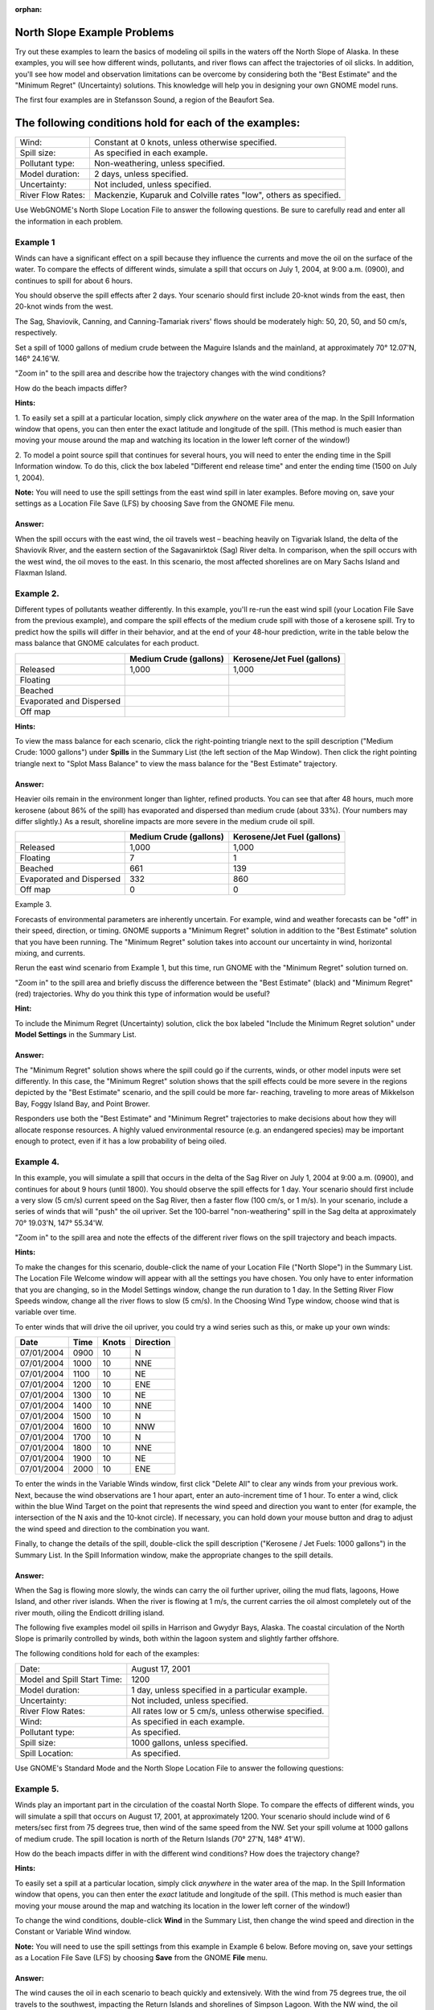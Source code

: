 
:orphan:

.. _nslope_examples:

North Slope Example Problems
============================

Try out these examples to learn the basics of modeling oil spills in
the waters off the North Slope of Alaska. In these examples, you
will see how different winds, pollutants, and river flows can affect
the trajectories of oil slicks. In addition, you'll see how model
and observation limitations can be overcome by considering both the
"Best Estimate" and the "Minimum Regret" (Uncertainty) solutions.
This knowledge will help you in designing your own GNOME model runs.

The first four examples are in Stefansson Sound, a region of the
Beaufort Sea.

The following conditions hold for each of the examples:
=======================================================

=================  ============================================
Wind:               Constant at 0 knots, unless otherwise specified.
Spill size:         As specified in each example.
Pollutant type:     Non-weathering, unless specified.
Model duration:     2 days, unless specified.
Uncertainty:        Not included, unless specified.
River Flow Rates:   Mackenzie, Kuparuk and Colville rates "low", others as specified.
=================  ============================================


Use WebGNOME's North Slope Location File to answer the
following questions. Be sure to carefully read and enter all the
information in each problem.


Example 1
---------

Winds can have a significant effect on a spill because they influence
the currents and move the oil on the surface of the water. To
compare the effects of different winds, simulate a spill that
occurs on July 1, 2004, at 9:00 a.m. (0900), and continues to
spill for about 6 hours.

You should observe the spill effects
after 2 days. Your scenario should first include 20-knot winds
from the east, then 20-knot winds from the west.

The Sag,
Shaviovik, Canning, and Canning-Tamariak rivers' flows should be
moderately high: 50, 20, 50, and 50 cm/s, respectively.

Set a
spill of 1000 gallons of medium crude between the Maguire Islands
and the mainland, at approximately 70° 12.07'N, 146° 24.16'W.

"Zoom in" to the spill area and describe how the trajectory changes with the wind conditions?

How do the beach impacts differ?


**Hints:**

1. To easily set a spill at a particular location, simply
click *anywhere* on the water area of the map. In the Spill
Information window that opens, you can then enter the exact latitude
and longitude of the spill. (This method is much easier than moving
your mouse around the map and watching its location in the lower
left corner of the window!)

2. To model a point source spill that continues for several hours, you
will need to enter the ending time in the Spill Information window.
To do this, click the box labeled "Different end release time" and
enter the ending time (1500 on July 1, 2004).

**Note:** You will need to use the spill settings from the east wind
spill in later examples. Before moving on, save your settings as a
Location File Save (LFS) by choosing Save from the GNOME File menu.

Answer:
.......

When the spill occurs with the east wind, the oil
travels west – beaching heavily on Tigvariak Island, the delta of
the Shaviovik River, and the eastern section of the Sagavanirktok
(Sag) River delta. In comparison, when the spill occurs with the
west wind, the oil moves to the east. In this scenario, the most
affected shorelines are on Mary Sachs Island and Flaxman Island.

Example 2.
----------

Different types of pollutants weather differently. In this example,
you'll re-run the east wind spill (your Location File Save from
the previous example), and compare the spill effects of the
medium crude spill with those of a kerosene spill. Try to predict
how the spills will differ in their behavior, and at the end of
your 48-hour prediction, write in the table below the mass
balance that GNOME calculates for each product.

+--------------------------------+--------------------+-------------------------+
|                                | **Medium Crude**   | **Kerosene/Jet Fuel**   |
|                                | **(gallons)**      | **(gallons)**           |
+================================+====================+=========================+
|     Released                   | 1,000              |     1,000               |
+--------------------------------+--------------------+-------------------------+
|     Floating                   |                    |                         |
+--------------------------------+--------------------+-------------------------+
|     Beached                    |                    |                         |
+--------------------------------+--------------------+-------------------------+
|     Evaporated and Dispersed   |                    |                         |
+--------------------------------+--------------------+-------------------------+
|     Off map                    |                    |                         |
+--------------------------------+--------------------+-------------------------+

**Hints:**

To view the mass balance for each scenario, click the
right-pointing triangle next to the spill description ("Medium
Crude: 1000 gallons") under **Spills** in the Summary List (the left
section of the Map Window). Then click the right pointing triangle
next to "Splot Mass Balance" to view the mass balance for the "Best
Estimate" trajectory.

Answer:
.......

Heavier oils remain in the environment longer than
lighter, refined products. You can see that after 48 hours, much
more kerosene (about 86% of the spill) has evaporated and dispersed
than medium crude (about 33%). (Your numbers may differ slightly.)
As a result, shoreline impacts are more severe in the medium crude
oil spill.

+--------------------------------+--------------------+-------------------------+
|                                | **Medium Crude**   | **Kerosene/Jet Fuel**   |
|                                | **(gallons)**      | **(gallons)**           |
+================================+====================+=========================+
|     Released                   | 1,000              |     1,000               |
+--------------------------------+--------------------+-------------------------+
|     Floating                   |     7              |     1                   |
+--------------------------------+--------------------+-------------------------+
|     Beached                    |     661            |     139                 |
+--------------------------------+--------------------+-------------------------+
|     Evaporated and Dispersed   |     332            |     860                 |
+--------------------------------+--------------------+-------------------------+
|     Off map                    |     0              |     0                   |
+--------------------------------+--------------------+-------------------------+


Example 3.

Forecasts of environmental parameters are inherently uncertain. For
example, wind and weather forecasts can be "off" in their speed,
direction, or timing. GNOME supports a "Minimum Regret" solution
in addition to the "Best Estimate" solution that you have been
running. The "Minimum Regret" solution takes into account our
uncertainty in wind, horizontal mixing, and currents.

Rerun the east wind scenario from Example 1, but this time, run GNOME with the "Minimum Regret" solution turned on.

"Zoom in" to the spill area and briefly discuss the difference between the "Best Estimate" (black) and "Minimum Regret" (red) trajectories. Why do you think this type of information would be useful?


**Hint:**

To include the Minimum Regret (Uncertainty) solution,
click the box labeled "Include the Minimum Regret solution" under
**Model Settings** in the Summary List.

Answer:
.......

The "Minimum Regret" solution shows where the spill
could go if the currents, winds, or other model inputs were set
differently. In this case, the "Minimum Regret" solution shows that
the spill effects could be more severe in the regions depicted by
the "Best Estimate" scenario, and the spill could be more far-
reaching, traveling to more areas of Mikkelson Bay, Foggy Island
Bay, and Point Brower.

Responders use both the "Best Estimate" and "Minimum Regret"
trajectories to make decisions about how they will allocate response
resources. A highly valued environmental resource (e.g. an
endangered species) may be important enough to protect, even if it
has a low probability of being oiled.

Example 4.
----------

In this example, you will simulate a spill that occurs in the delta
of the Sag River on July 1, 2004 at 9:00 a.m. (0900), and
continues for about 9 hours (until 1800). You should observe the
spill effects for 1 day. Your scenario should first include a
very slow (5 cm/s) current speed on the Sag River, then a faster
flow (100 cm/s, or 1 m/s). In your scenario, include a series of
winds that will "push" the oil upriver. Set the 100-barrel
"non-weathering" spill in the Sag delta at approximately 70°
19.03'N, 147° 55.34'W.

"Zoom in" to the spill area and note the effects of the different river flows on the spill trajectory and beach impacts.

**Hints:**

To make the changes for this scenario, double-click the
name of your Location File ("North Slope") in the Summary List. The
Location File Welcome window will appear with all the settings you
have chosen. You only have to enter information that you are
changing, so in the Model Settings window, change the run duration
to 1 day. In the Setting River Flow Speeds window, change all the
river flows to slow (5 cm/s). In the Choosing Wind Type window,
choose wind that is variable over time.

To enter winds that will drive the oil upriver, you could try a wind
series such as this, or make up your own winds:

+------------------+----------------+-----------------+---------------------+
|     **Date**     |     **Time**   |     **Knots**   |     **Direction**   |
+==================+================+=================+=====================+
|     07/01/2004   | 0900           | 10              |     N               |
+------------------+----------------+-----------------+---------------------+
|     07/01/2004   | 1000           | 10              |     NNE             |
+------------------+----------------+-----------------+---------------------+
|     07/01/2004   | 1100           | 10              |     NE              |
+------------------+----------------+-----------------+---------------------+
|     07/01/2004   | 1200           | 10              |     ENE             |
+------------------+----------------+-----------------+---------------------+
|     07/01/2004   | 1300           | 10              |     NE              |
+------------------+----------------+-----------------+---------------------+
|     07/01/2004   | 1400           | 10              |     NNE             |
+------------------+----------------+-----------------+---------------------+
|     07/01/2004   | 1500           | 10              |     N               |
+------------------+----------------+-----------------+---------------------+
|     07/01/2004   | 1600           | 10              |     NNW             |
+------------------+----------------+-----------------+---------------------+
|     07/01/2004   | 1700           | 10              |     N               |
+------------------+----------------+-----------------+---------------------+
|     07/01/2004   | 1800           | 10              |     NNE             |
+------------------+----------------+-----------------+---------------------+
|     07/01/2004   | 1900           | 10              |     NE              |
+------------------+----------------+-----------------+---------------------+
|     07/01/2004   | 2000           | 10              |     ENE             |
+------------------+----------------+-----------------+---------------------+

To enter the winds in the Variable Winds window, first click "Delete
All" to clear any winds from your previous work. Next, because the
wind observations are 1 hour apart, enter an auto-increment time of
1 hour. To enter a wind, click within the blue Wind Target on the
point that represents the wind speed and direction you want to enter
(for example, the intersection of the N axis and the 10-knot
circle). If necessary, you can hold down your mouse button and drag
to adjust the wind speed and direction to the combination you want.

Finally, to change the details of the spill, double-click the spill
description ("Kerosene / Jet Fuels: 1000 gallons") in the Summary List. In the Spill
Information window, make the appropriate changes to the spill
details.


Answer:
.......

When the Sag is flowing more slowly, the winds can carry
the oil further upriver, oiling the mud flats, lagoons, Howe Island,
and other river islands. When the river is flowing at 1 m/s, the
current carries the oil almost completely out of the river mouth,
oiling the Endicott drilling island.


The following five examples model oil spills in Harrison and Gwydyr
Bays, Alaska. The coastal circulation of the North Slope is primarily
controlled by winds, both within the lagoon system and slightly farther
offshore.

The following conditions hold for each of the examples:


============================  ======================================================
Date:                          August 17, 2001
Model and Spill Start Time:    1200
Model duration:                1 day, unless specified in a particular example.
Uncertainty:                   Not included, unless specified.
River Flow Rates:              All rates low or 5 cm/s, unless otherwise specified.
Wind:                          As specified in each example.
Pollutant type:                As specified.
Spill size:                    1000 gallons, unless specified.
Spill Location:                As specified.
============================  ======================================================


Use GNOME's Standard Mode and the North Slope Location File to
answer the following questions:

Example 5.
----------

Winds play an important part in the circulation of the coastal North
Slope. To compare the effects of different winds, you will
simulate a spill that occurs on August 17, 2001, at approximately
1200. Your scenario should include wind of 6 meters/sec first
from 75 degrees true, then wind of the same speed from the NW.
Set your spill volume at 1000 gallons of medium crude. The spill
location is north of the Return Islands (70° 27'N, 148° 41'W).


How do the beach impacts differ in with the different wind conditions? How does the trajectory change?

**Hints:**

To easily set a spill at a particular location, simply
click *anywhere* in the water area of the map. In the Spill
Information window that opens, you can then enter the *exact*
latitude and longitude of the spill. (This method is much easier
than moving your mouse around the map and watching its location in
the lower left corner of the window!)

To change the wind conditions, double-click **Wind** in the Summary
List, then change the wind speed and direction in the Constant or
Variable Wind window.

**Note:** You will need to use the spill settings from this example
in Example 6 below. Before moving on, save your settings as a
Location File Save (LFS) by choosing **Save** from the GNOME
**File** menu.

Answer:
.......

The wind causes the oil in each scenario to beach
quickly and extensively. With the wind from 75 degrees true, the oil
travels to the southwest, impacting the Return Islands and
shorelines of Simpson Lagoon. With the NW wind, the oil travels
southeast into Prudhoe Bay, with oiling occurring on Stump Island
and the Endicott drilling island.

Example 6.
----------

Different types of pollutants weather differently. Now you will
compare the effects of different types of pollutants. Using your
saved files, re-run the scenarios from Example 5, but this time
change the pollutant type to a light product, such as gasoline.


How does the "weathering" of the pollutants affect the spill impacts?


**Hints:**

To quickly change the pollutant type, double-click the
spill description ("Medium Crude: 1000 gallons") under **Spills** in
the Summary List (the left section of the Map Window). In the Spill
Information window, choose "gasoline" from the Pollutant pull-down
menu.

Answer:
.......

Heavier oils remain in the environment longer than
lighter, refined products. Beach impacts from the crude oil spill
are much more extensive than for the gasoline spill in both wind
scenarios. (To view the mass balance for a scenario, click the
right-pointing triangle next to the spill description, "Gasoline:
1000 gallons", under **Spills** in the Summary List. Then click the
right-pointing triangle next to "Splot Mass Balance" to view the
mass balance for the "Best Estimate" trajectory. You should see that
about 98% of the gasoline evaporated and dispersed in each of these
scenarios.)

Example 7.
----------

In the next scenario, you will see how the Kuparuk River flow
influences the large- scale circulation during normal summer
conditions. You can set up the new scenario in either of two
ways: (1) You can make the changes shown below in the appropriate
sections of the Summary List; or (2) You can close your file
(choose Close from the GNOME File menu), then double-click
**Location File** in the Summary List. Choose the North Slope
Location File and enter these conditions in the Location File
dialog boxes:

   -  Wind speed is zero.
   -  Model duration is 2 days.
   -  Colville River flow set as "low".
   -  Pollutant type is "non-weathering".
   -  Spill location is a point east of Gwydyr Bay, between the Return
      Islands and the mainland (70° 25'N, 148° 42'W).

Next, try running the scenario with each of these Kuparuk River flow rates:

(a) low - 700 cfs

(b) mean - 2250 cfs

(c) high - 3800 cfs

**Note:** After setting up GNOME for the low Kuparuk River flow
scenario, save your work as a Location File Save (LFS). You will use
those settings in Example 8 below.


How does the trajectory change with the different river conditions?


Answer:
.......

The oil spreads farther, particularly to the east, with
higher river flows. The higher the river flow rate, the more the
outflow will keep oil out of the river delta.

Example 8.
----------

Forecasts of environmental parameters are inherently uncertain. For
example, wind and weather forecasts can be "off" in the speed,
direction, or timing of the winds. GNOME supports a "Minimum
Regret" solution in addition to the "Best Estimate" solution that
you have been running. The Minimum Regret solution takes into
account our uncertainty in wind, horizontal mixing, and currents.
Using your saved file from Example 7 (a), add the Minimum Regret
(Uncertainty) solution to your settings to see where else the
spill might go.

Briefly discuss the difference between the "Best Estimate" (black) and "Minimum Regret" (red) trajectories. Why do you think this type of information would be useful?


**Hint:**

To include the Minimum Regret (Uncertainty) solution,
click the box labeled "Include the Minimum Regret solution" under
**Model Settings** in the Summary List.

Answer:
.......

The Minimum Regret solution shows more extensive impacts
in all directions. In addition, it shows that there could be oil
contact in the river delta, outside the Return Islands, and east of
Gwydyr Bay. Responders use the "minimum regret" trajectory to make
decisions about how they will allocate response resources. Sometimes
a highly valued environmental resource (e.g. an endangered species)
may be important enough to protect, even if it has a low probability
of being oiled.

Example 9.
----------

The Colville River also influences the large-scale circulation of
this region. To compare the effects of different river flow
rates, simulate a spill that occurs on August 17, 2001 at 1200.
Set the model duration to 2 days, and don't include the Minimum
Regret solution. The wind is constant during this time at 20
knots from the east. For now, set both the Colville and Kuparuk
River flow rates to "Low". The pollutant released is 1000 barrels
of medium crude, spilled at the mouth of the Colville River (70°
27'N, 150° 9'W). It continues to spill for the next 24 hours.

After you've run the low river flow conditions, re-run the
simulation with a medium (10,000 cfs), and then high (20,000 cfs),
flow rate for the Colville River only.

What effect(s) do the Colville River flow changes have on the trajectory and shoreline impacts of this spill?

**Hint:**

To model a continuous release, in the **Spill
Information** window, click the box labeled "Different end release
time", and enter August 18th as the end release time.

Answer:
............

Higher river flows keep the oil offshore longer so that
response equipment, like skimmers and boom, can be mobilized.

In the low flow condition (shown below), the "Best Estimate" or
Forecast trajectory shows that after 2 days, heavy oiling has
occurred in the Colville River delta.

The "Best Estimate" or Forecast trajectory shows that after 2 days,
heavy oiling has occurred in the Colville River delta.

Low river flow condition
........................

In the medium flow condition, the extent of beaching in the delta is
not as severe. In this case, the fresh water from the higher river
flow is pushing the oil out of the inlet, and the wind is pushing
the oil west of the delta. The oil remains offshore until the oil
spreads far enough to find a place where the river outflow is less,
and then the wind pushes it onshore in a limited area.

The extent of beaching in the delta is not as severe. Fresh water
from the higher river flow is pushing the oil out of the inlet, and
the wind is pushing the oil west of the delta. The oil remains
offshore.

Medium river flow condition
...........................

In the high flow condition, most of the oil is pushed offshore by
the higher river flow, where it is affected by the wind and coastal
circulation. While this gives responders time to deploy equipment,
it also means that the oil can travel a greater distance, possibly
causing shoreline impacts to be more widespread.

Most of the oil is pushed offshore by the higher river flow.

High river flow condition
.........................

.. |The "Best Estimate" or Forecast trajectory shows that after 2 days, heavy oiling has occurred in the Colville River delta.| image:: images/NSlope_Ex/image1.png
   :width: 5.97811in
   :height: 2.54323in
.. |The extent of beaching in the delta is not as severe. Fresh water from the higher river flow is pushing the oil out of the inlet, and the wind is pushing the oil west of the delta. The oil remains offshore.| image:: images/NSlope_Ex/image2.png
   :width: 5.98503in
   :height: 2.53604in
.. |Most of the oil is pushed offshore by the higher river flow.| image:: images/NSlope_Ex/image3.png
   :width: 6.00778in
   :height: 2.59271in
